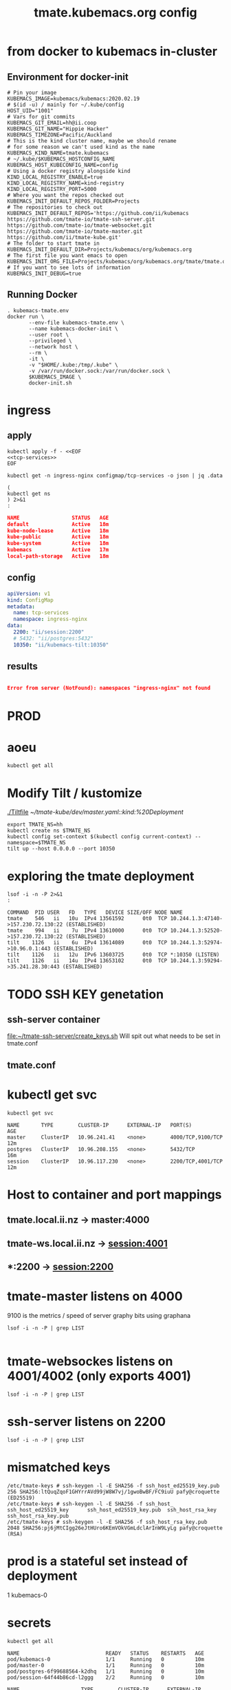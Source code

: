 # -*- ii: y; -*-
#+TITLE: tmate.kubemacs.org config

* from docker to kubemacs in-cluster
** Environment for docker-init

   #+begin_src shell :tangle kubemacs-tmate.env
     # Pin your image
     KUBEMACS_IMAGE=kubemacs/kubemacs:2020.02.19
     # $(id -u) / mainly for ~/.kube/config
     HOST_UID="1001"
     # Vars for git commits
     KUBEMACS_GIT_EMAIL=hh@ii.coop
     KUBEMACS_GIT_NAME="Hippie Hacker"
     KUBEMACS_TIMEZONE=Pacific/Auckland
     # This is the kind cluster name, maybe we should rename
     # for some reason we can't used kind as the name
     KUBEMACS_KIND_NAME=tmate.kubemacs
     # ~/.kube/$KUBEMACS_HOSTCONFIG_NAME
     KUBEMACS_HOST_KUBECONFIG_NAME=config
     # Using a docker registry alongside kind
     KIND_LOCAL_REGISTRY_ENABLE=true
     KIND_LOCAL_REGISTRY_NAME=kind-registry
     KIND_LOCAL_REGISTRY_PORT=5000
     # Where you want the repos checked out
     KUBEMACS_INIT_DEFAULT_REPOS_FOLDER=Projects
     # The repositories to check out
     KUBEMACS_INIT_DEFAULT_REPOS='https://github.com/ii/kubemacs https://github.com/tmate-io/tmate-ssh-server.git https://github.com/tmate-io/tmate-websocket.git https://github.com/tmate-io/tmate-master.git https://github.com/ii/tmate-kube.git'
     # The folder to start tmate in
     KUBEMACS_INIT_DEFAULT_DIR=Projects/kubemacs/org/kubemacs.org
     # The first file you want emacs to open
     KUBEMACS_INIT_ORG_FILE=Projects/kubemacs/org/kubemacs.org/tmate/tmate.org
     # If you want to see lots of information
     KUBEMACS_INIT_DEBUG=true
   #+end_src
** Running Docker

   #+begin_src shell :tangle kubemacs-tmate.sh
     . kubemacs-tmate.env
     docker run \
            --env-file kubemacs-tmate.env \
            --name kubemacs-docker-init \
            --user root \
            --privileged \
            --network host \
            --rm \
            -it \
            -v "$HOME/.kube:/tmp/.kube" \
            -v /var/run/docker.sock:/var/run/docker.sock \
            $KUBEMACS_IMAGE \
            docker-init.sh
   #+end_src

* ingress
** apply
  #+name: apply tcp-service mappings
  #+begin_src shell
    kubectl apply -f - <<EOF
    <<tcp-services>>
    EOF
  #+end_src

  #+name: get tcp-service mappings
  #+begin_src shell :wrap "src json"
    kubectl get -n ingress-nginx configmap/tcp-services -o json | jq .data
  #+end_src
  #+name: foo
  #+begin_src shell :wrap "src json"
    (
    kubectl get ns
    ) 2>&1
    :
  #+end_src

  #+RESULTS: foo
  #+begin_src json
  NAME                 STATUS   AGE
  default              Active   18m
  kube-node-lease      Active   18m
  kube-public          Active   18m
  kube-system          Active   18m
  kubemacs             Active   17m
  local-path-storage   Active   18m
  #+end_src

** config
  #+name: tcp-services
  #+begin_src yaml
    apiVersion: v1
    kind: ConfigMap
    metadata:
      name: tcp-services
      namespace: ingress-nginx
    data:
      2200: "ii/session:2200"
      # 5432: "ii/postgres:5432"
      10350: "ii/kubemacs-tilt:10350"
  #+end_src

** results
  #+RESULTS: apply tcp-service mappings
  #+begin_example
  #+end_example

  #+RESULTS: get tcp-service mappings
  #+begin_src json
  Error from server (NotFound): namespaces "ingress-nginx" not found
  #+end_src
* PROD
* aoeu
#+begin_src shell
kubectl get all
#+end_src

#+RESULTS:
#+begin_example
NAME                            READY   STATUS    RESTARTS   AGE
pod/kubemacs-0                  1/1     Running   0          10h
pod/master-7f96dfc6fd-wnv4k     1/1     Running   0          90m
pod/postgres-557b47554f-nzxcq   1/1     Running   0          90m
pod/session-77d4c66655-cdsk6    2/2     Running   0          90m

NAME                    TYPE        CLUSTER-IP      EXTERNAL-IP   PORT(S)             AGE
service/kubemacs-tilt   ClusterIP   10.96.168.49    <none>        10350/TCP           10h
service/master          ClusterIP   10.96.135.248   <none>        4000/TCP,9100/TCP   90m
service/postgres        ClusterIP   10.96.32.198    <none>        5432/TCP            90m
service/session         ClusterIP   10.96.194.190   <none>        2200/TCP,4001/TCP   90m

NAME                       READY   UP-TO-DATE   AVAILABLE   AGE
deployment.apps/master     1/1     1            1           90m
deployment.apps/postgres   1/1     1            1           90m
deployment.apps/session    1/1     1            1           90m

NAME                                  DESIRED   CURRENT   READY   AGE
replicaset.apps/master-7f96dfc6fd     1         1         1       90m
replicaset.apps/postgres-557b47554f   1         1         1       90m
replicaset.apps/session-77d4c66655    1         1         1       90m

NAME                        READY   AGE
statefulset.apps/kubemacs   1/1     10h
#+end_example

* Modify Tilt / kustomize
[[./Tiltfile]]
[[~/tmate-kube/dev/master.yaml::kind:%20Deployment]]
#+begin_src tmate :dir "." :session ii:tmate-tilt
export TMATE_NS=hh
kubectl create ns $TMATE_NS
kubectl config set-context $(kubectl config current-context) --namespace=$TMATE_NS
tilt up --host 0.0.0.0 --port 10350
#+end_src

* exploring the tmate deployment

  #+begin_src shell
    lsof -i -n -P 2>&1
    :
  #+end_src

  #+RESULTS:
  #+begin_example
  COMMAND  PID USER   FD   TYPE   DEVICE SIZE/OFF NODE NAME
  tmate    546   ii   10u  IPv4 13561592      0t0  TCP 10.244.1.3:47140->157.230.72.130:22 (ESTABLISHED)
  tmate    994   ii    7u  IPv4 13610000      0t0  TCP 10.244.1.3:52520->157.230.72.130:22 (ESTABLISHED)
  tilt    1126   ii    6u  IPv4 13614089      0t0  TCP 10.244.1.3:52974->10.96.0.1:443 (ESTABLISHED)
  tilt    1126   ii   12u  IPv6 13603725      0t0  TCP *:10350 (LISTEN)
  tilt    1126   ii   14u  IPv4 13653102      0t0  TCP 10.244.1.3:59294->35.241.28.30:443 (ESTABLISHED)
  #+end_example
* TODO SSH KEY genetation
** ssh-server container
[[file:~/tmate-ssh-server/create_keys.sh][file:~/tmate-ssh-server/create_keys.sh]]
Will spit out what needs to be set in tmate.conf
** tmate.conf
* kubectl get svc
  #+begin_src shell
    kubectl get svc
  #+end_src

  #+RESULTS:
  #+begin_example
  NAME       TYPE        CLUSTER-IP      EXTERNAL-IP   PORT(S)             AGE
  master     ClusterIP   10.96.241.41    <none>        4000/TCP,9100/TCP   12m
  postgres   ClusterIP   10.96.208.155   <none>        5432/TCP            16m
  session    ClusterIP   10.96.117.230   <none>        2200/TCP,4001/TCP   12m
  #+end_example
* Host to container and port mappings
** tmate.local.ii.nz -> master:4000
** tmate-ws.local.ii.nz -> session:4001
** *:2200 -> session:2200

* tmate-master listens on 4000
9100 is the metrics / speed of server
graphy bits using graphana
  #+begin_example
 lsof -i -n -P | grep LIST

  #+end_example
* tmate-websockes listens on 4001/4002 (only exports 4001)
  #+begin_example
 lsof -i -n -P | grep LIST
  #+end_example
* ssh-server listens on 2200
  #+begin_example
 lsof -i -n -P | grep LIST
  #+end_example
* mismatched keys
  #+begin_example
/etc/tmate-keys # ssh-keygen -l -E SHA256 -f ssh_host_ed25519_key.pub
256 SHA256:ltQuqZqoF1GHYrrAVd99jW8W7vj/1gwoBwBF/FC9iuU pafy@croquette (ED25519)
/etc/tmate-keys # ssh-keygen -l -E SHA256 -f ssh_host_
ssh_host_ed25519_key      ssh_host_ed25519_key.pub  ssh_host_rsa_key          ssh_host_rsa_key.pub
/etc/tmate-keys # ssh-keygen -l -E SHA256 -f ssh_host_rsa_key.pub
2048 SHA256:pj6jMtCIgg26eJtHUro6KEmVOkVGmLdclArInW9LyLg pafy@croquette (RSA)
  #+end_example
* prod is a stateful set instead of deployment
1
kubemacs-0
* secrets
  #+begin_src shell
    kubectl get all
  #+end_src

  #+RESULTS:
  #+begin_example
  NAME                            READY   STATUS    RESTARTS   AGE
  pod/kubemacs-0                  1/1     Running   0          10m
  pod/master-0                    1/1     Running   0          10m
  pod/postgres-6f99688564-k2dhq   1/1     Running   0          10m
  pod/session-64f44b86cd-l2ggg    2/2     Running   0          10m

  NAME                    TYPE        CLUSTER-IP      EXTERNAL-IP   PORT(S)             AGE
  service/kubemacs-tilt   ClusterIP   10.96.139.180   <none>        10350/TCP           10m
  service/master          ClusterIP   10.96.61.201    <none>        4000/TCP            10m
  service/postgres        ClusterIP   10.96.185.176   <none>        5432/TCP            10m
  service/session         ClusterIP   10.96.112.247   <none>        2200/TCP,4001/TCP   10m

  NAME                       READY   UP-TO-DATE   AVAILABLE   AGE
  deployment.apps/postgres   1/1     1            1           10m
  deployment.apps/session    1/1     1            1           10m

  NAME                                  DESIRED   CURRENT   READY   AGE
  replicaset.apps/postgres-6f99688564   1         1         1       10m
  replicaset.apps/session-64f44b86cd    1         1         1       10m

  NAME                        READY   AGE
  statefulset.apps/kubemacs   1/1     10m
  statefulset.apps/master     1/1     10m
  #+end_example

  #+begin_src shell
    kubectl create secret generic misc \
            --from-literal=hmac_key=hello1 \
            --from-literal=erl_cookie=hello2 \
            --from-literal=secret_key_base=hello3 \
            --from-literal=wsapi_key=hello4 
  #+end_src

  #+RESULTS:
  #+begin_example
  secret/misc created
  #+end_example

* more
  #+begin_src shell
    SSH_AUTH_DIR=`dirname $(echo $SSH_AUTH_SOCK)` ; ln -shf $SSH_AUTH_DIR/ /tmp/ssh-OSX  ; pushd $SSH_AUTH_DIR ; ln -sf Listeners agent.OSX ; popd
  #+end_src
* mix command


#+begin_src shell :dir "."
kubectl exec -it deploy/master mix do ecto.create, ecto.migrate
#+end_src
tmate remote-console
** db commands within Exilr
   #+begin_src shell
     # Run me in elixer console
     # run twice. first time will fail with cannot find migrations
     # Run ecto.create first
     Mix.Task.rerun("ecto.create", []) # possibly
     Mix.Task.rerun("ecto.migrate", ["-r", Tmate.Repo, "--migrations-path", "./lib/tmate-0.1.1/priv/repo/migrations"])
   #+end_src

#+RESULTS:
#+begin_example
The database for Tmate.Repo has been created

19:11:36.428 [info]  == Running 20151010162127 Tmate.Repo.Migrations.Initial.change/0 forward

19:11:36.431 [info]  create table events

19:11:36.436 [info]  create index events_type_index

19:11:36.438 [info]  create index events_entity_id_index

19:11:36.440 [info]  create table identities

19:11:36.444 [info]  create index identities_type_key_index

19:11:36.446 [info]  create table sessions

19:11:36.450 [info]  create index sessions_host_identity_id_index

19:11:36.451 [info]  create index sessions_stoken_index

19:11:36.453 [info]  create index sessions_stoken_ro_index

19:11:36.454 [info]  create table clients

19:11:36.456 [info]  create index clients_session_id_client_id_index

19:11:36.457 [info]  create index clients_session_id_index

19:11:36.459 [info]  create index clients_client_id_index

19:11:36.460 [info]  create table users

19:11:36.467 [info]  == Migrated 20151010162127 in 0.0s

19:11:36.490 [info]  == Running 20151221142603 Tmate.Repo.Migrations.KeySize.change/0 forward

19:11:36.490 [info]  alter table identities

19:11:36.492 [info]  == Migrated 20151221142603 in 0.0s

19:11:36.495 [info]  == Running 20160121023039 Tmate.Repo.Migrations.AddMetadataIdentity.change/0 forward

19:11:36.496 [info]  alter table identities

19:11:36.496 [info]  alter table identities

19:11:36.502 [info]  == Migrated 20160121023039 in 0.0s

19:11:36.509 [info]  == Running 20160123063003 Tmate.Repo.Migrations.AddConnectionFmt.change/0 forward

19:11:36.509 [info]  alter table sessions

19:11:36.510 [info]  == Migrated 20160123063003 in 0.0s

19:11:36.513 [info]  == Running 20160304084101 Tmate.Repo.Migrations.AddClientStats.change/0 forward

19:11:36.513 [info]  alter table clients

19:11:36.516 [info]  alter table sessions

19:11:36.516 [info]  == Migrated 20160304084101 in 0.0s

19:11:36.519 [info]  == Running 20160328175128 Tmate.Repo.Migrations.ClientIdUuid.change/0 forward

19:11:36.519 [info]  alter table clients

19:11:36.523 [debug] QUERY OK db=0.4ms
update clients set id = md5(random()::text || clock_timestamp()::text)::uuid []

19:11:36.523 [info]  drop index clients_session_id_client_id_index

19:11:36.524 [info]  drop index clients_client_id_index

19:11:36.525 [info]  alter table clients

19:11:36.527 [info]  == Migrated 20160328175128 in 0.0s

19:11:36.530 [info]  == Running 20160406210826 Tmate.Repo.Migrations.GithubUsers.change/0 forward

19:11:36.530 [info]  rename column nickname to username on table users

19:11:36.531 [info]  alter table users

19:11:36.532 [info]  create index users_username_index

19:11:36.534 [info]  create index users_email_index

19:11:36.536 [info]  create index users_github_id_index

19:11:36.538 [info]  == Migrated 20160406210826 in 0.0s

19:11:36.546 [info]  == Running 20190904041603 Tmate.Repo.Migrations.AddDisconnectAt.change/0 forward

19:11:36.547 [debug] QUERY OK db=0.8ms
delete from sessions where closed_at is not null []

19:11:36.548 [debug] QUERY OK db=0.6ms
delete from clients where left_at is not null []

19:11:36.548 [info]  alter table sessions

19:11:36.549 [info]  alter table clients

19:11:36.550 [info]  alter table sessions

19:11:36.551 [debug] QUERY OK db=0.2ms
update sessions set disconnected_at = clock_timestamp() []

19:11:36.552 [info]  create index sessions_disconnected_at_index

19:11:36.554 [info]  == Migrated 20190904041603 in 0.0s

19:11:36.558 [info]  == Running 20191005234200 Tmate.Repo.Migrations.AddGeneration.change/0 forward

19:11:36.558 [info]  alter table events

19:11:36.559 [info]  == Migrated 20191005234200 in 0.0s

19:11:36.562 [info]  == Running 20191014044039 Tmate.Repo.Migrations.AddClosedAt.change/0 forward

19:11:36.563 [info]  alter table sessions

19:11:36.564 [info]  == Migrated 20191014044039 in 0.0s

19:11:36.567 [info]  == Running 20191108161753 Tmate.Repo.Migrations.RemoveIdentityOne.change/0 forward

19:11:36.567 [info]  alter table sessions

19:11:36.569 [info]  drop constraint sessions_host_identity_id_fkey from table sessions

19:11:36.570 [info]  alter table clients

19:11:36.571 [info]  drop constraint clients_identity_id_fkey from table clients

19:11:36.572 [info]  == Migrated 20191108161753 in 0.0s

19:11:36.576 [info]  == Running 20191108174232 Tmate.Repo.Migrations.RemoveIdentityThree.change/0 forward

19:11:36.576 [info]  alter table sessions

19:11:36.577 [info]  alter table clients

19:11:36.578 [info]  drop table identities

19:11:36.580 [info]  == Migrated 20191108174232 in 0.0s

19:11:36.583 [info]  == Running 20191110232601 Tmate.Repo.Migrations.RemoveGithubId.change/0 forward

19:11:36.584 [info]  alter table users

19:11:36.585 [info]  == Migrated 20191110232601 in 0.0s

19:11:36.589 [info]  == Running 20191110232704 Tmate.Repo.Migrations.ExpandTokenSize.change/0 forward

19:11:36.590 [info]  drop index sessions_stoken_index

19:11:36.590 [info]  drop index sessions_stoken_ro_index

19:11:36.591 [info]  alter table sessions

19:11:36.592 [info]  create index sessions_stoken_index

19:11:36.594 [info]  create index sessions_stoken_ro_index

19:11:36.595 [info]  == Migrated 20191110232704 in 0.0s

19:11:36.599 [info]  == Running 20191111025821 Tmate.Repo.Migrations.AddApiKey.change/0 forward

19:11:36.599 [info]  alter table users

19:11:36.600 [info]  create index users_api_key_index

19:11:36.603 [info]  == Migrated 20191111025821 in 0.0s
#+end_example
